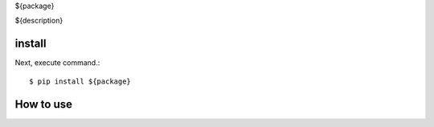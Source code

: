 ${package}

${description}

install
===========

Next, execute command.::

    $ pip install ${package}


How to use
===========
